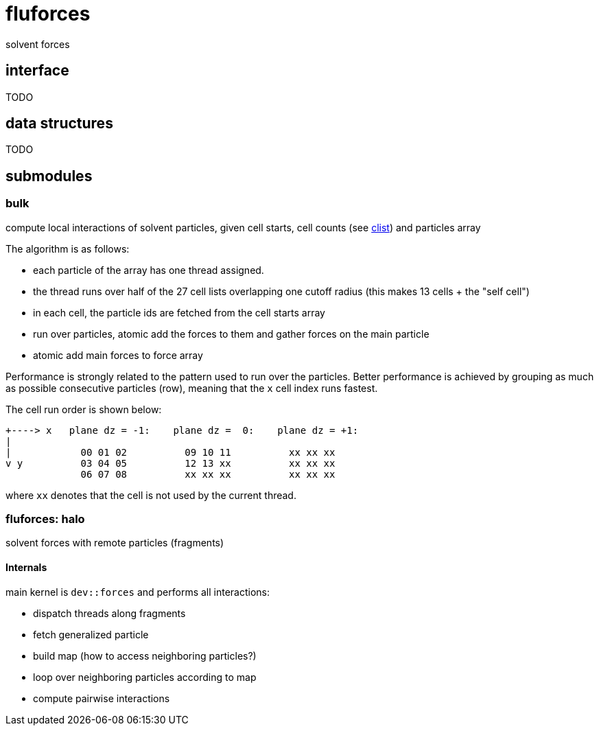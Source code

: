 = fluforces
:lext: .adoc

solvent forces

== interface

TODO

== data structures

TODO

== submodules

=== bulk

compute local interactions of solvent particles, given cell starts,
cell counts (see link:clist{lext}[clist]) and particles array

The algorithm is as follows:

* each particle of the array has one thread assigned.
* the thread runs over half of the 27 cell lists overlapping one cutoff radius
  (this makes 13 cells + the "self cell") 
* in each cell, the particle ids are fetched from the cell starts
  array
* run over particles, atomic add the forces to them and gather forces
  on the main particle
* atomic add main forces to force array

Performance is strongly related to the pattern used to run over the
particles.
Better performance is achieved by grouping as much as possible
consecutive particles (row), meaning that the `x` cell index runs
fastest.

The cell run order is shown below:

----
+----> x   plane dz = -1:    plane dz =  0:    plane dz = +1:
|
|            00 01 02          09 10 11          xx xx xx
v y          03 04 05          12 13 xx          xx xx xx
             06 07 08          xx xx xx          xx xx xx
----

where `xx` denotes that the cell is not used by the current thread.

=== fluforces: halo

solvent forces with remote particles (fragments)

====  Internals

main kernel is `dev::forces` and performs all interactions:

* dispatch threads along fragments
* fetch generalized particle
* build map (how to access neighboring particles?)
* loop over neighboring particles according to map
* compute pairwise interactions

